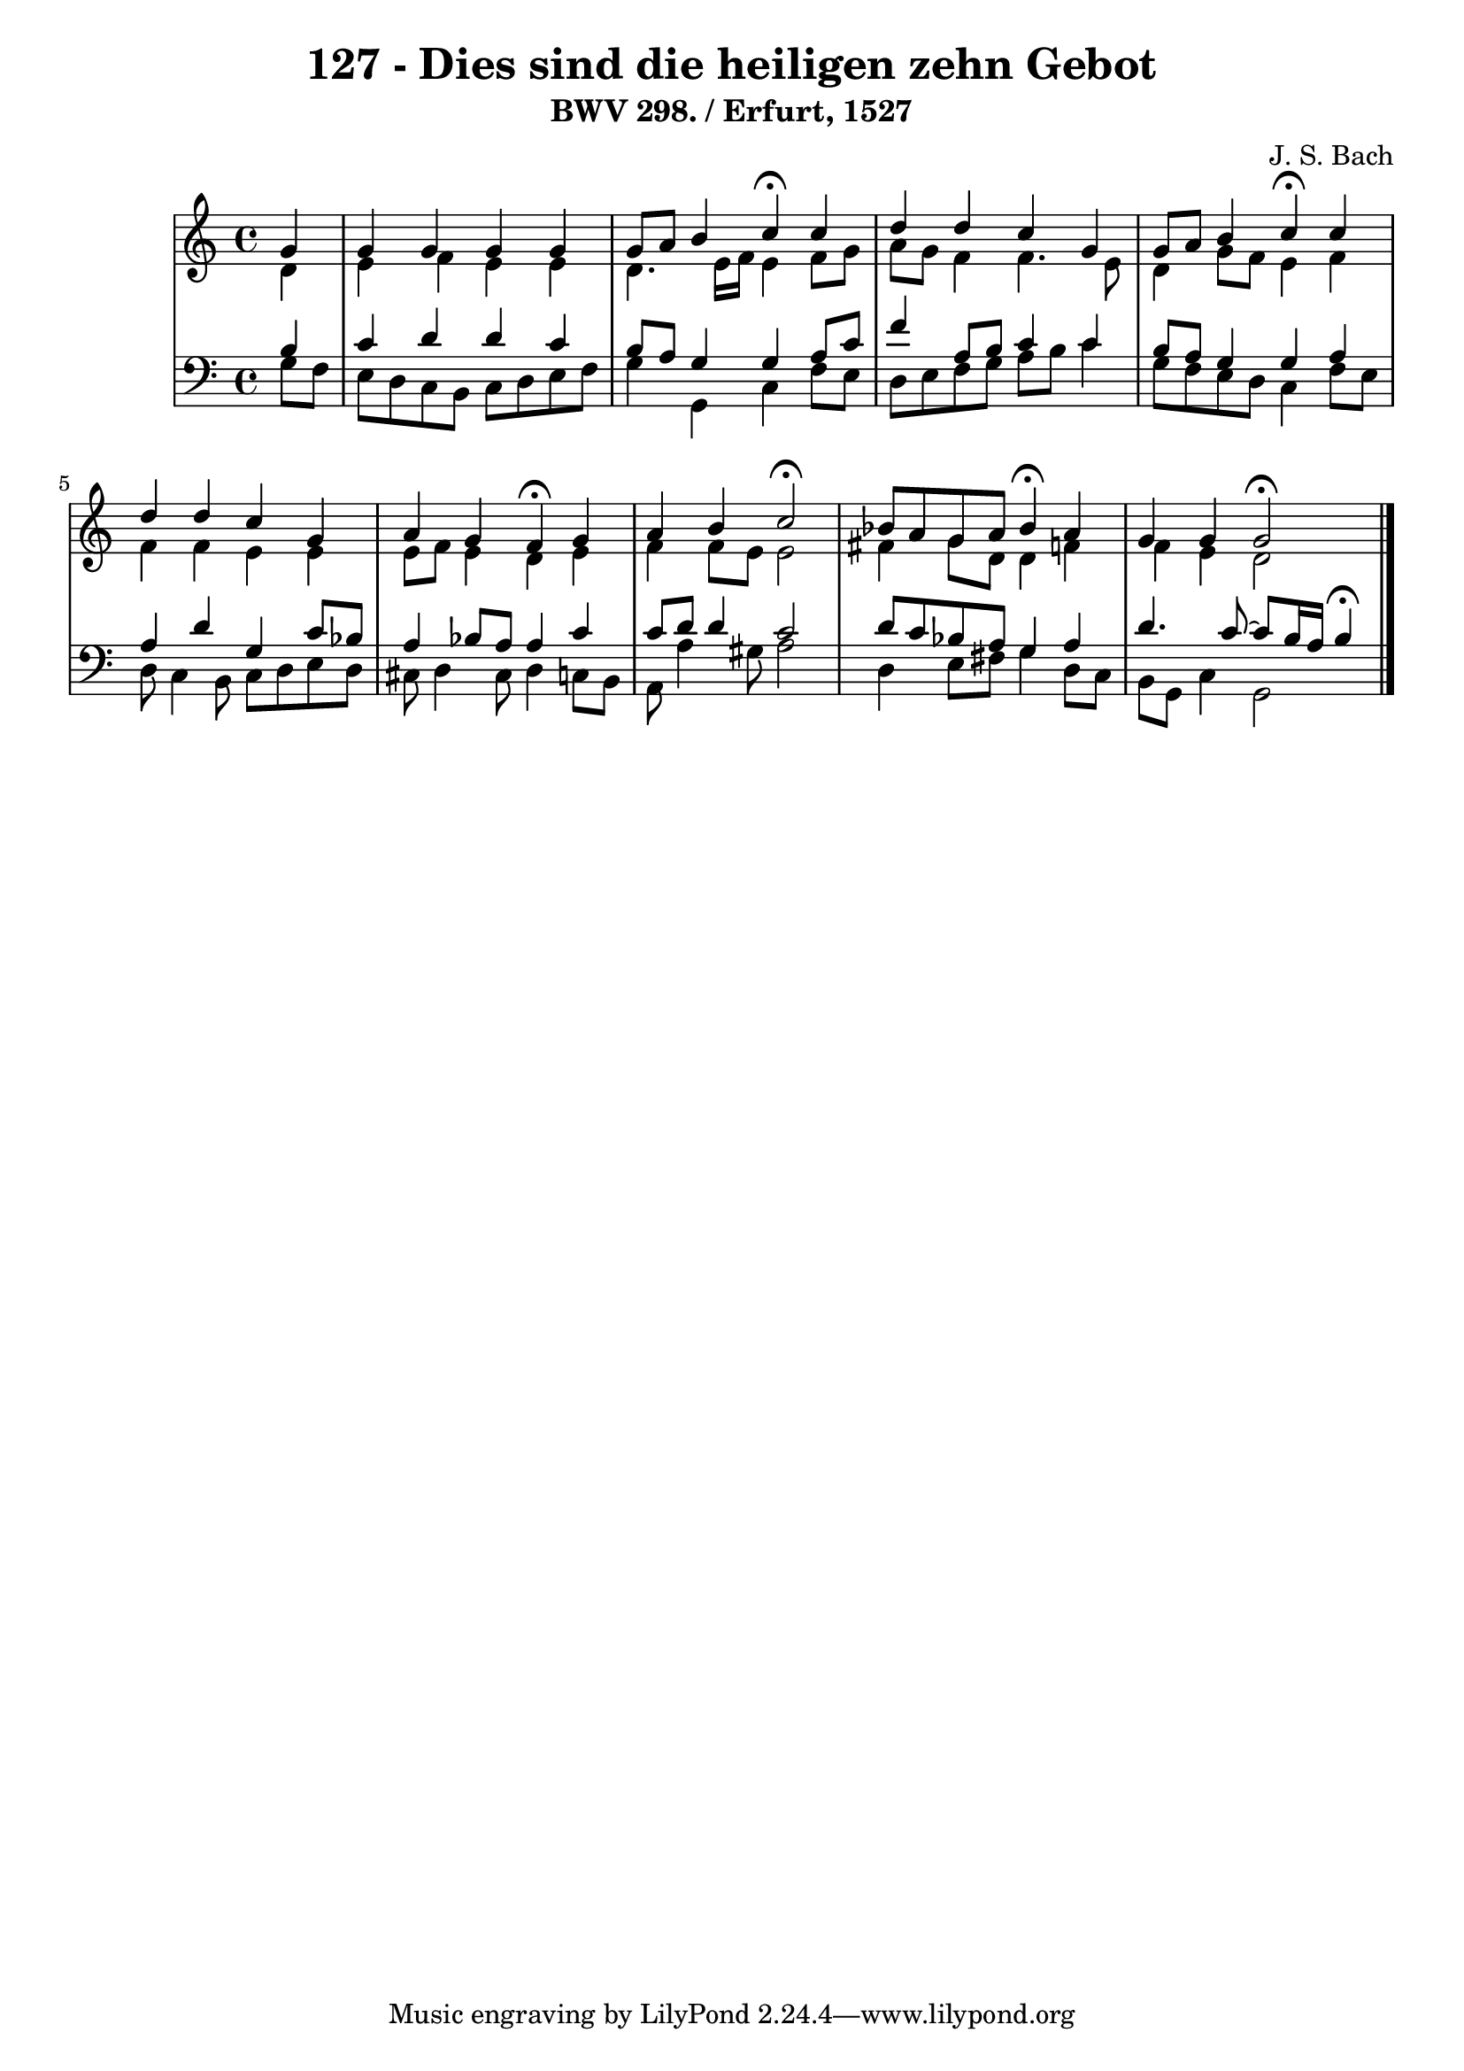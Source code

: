 \version "2.10.33"

\header {
  title = "127 - Dies sind die heiligen zehn Gebot"
  subtitle = "BWV 298. / Erfurt, 1527"
  composer = "J. S. Bach"
}


global = {
  \time 4/4
  \key c \major
}


soprano = \relative c'' {
  \partial 4 g4 
    g4 g4 g4 g4 
  g8 a8 b4 c4 \fermata c4 
  d4 d4 c4 g4 
  g8 a8 b4 c4 \fermata c4 
  d4 d4 c4 g4   %5
  a4 g4 f4 \fermata g4 
  a4 b4 c2 \fermata
  bes8 a8 g8 a8 bes4 \fermata a4 
  g4 g4 g2 \fermata
}

alto = \relative c' {
  \partial 4 d4 
    e4 f4 e4 e4 
  d4. e16 f16 e4 f8 g8 
  a8 g8 f4 f4. e8 
  d4 g8 f8 e4 f4 
  f4 f4 e4 e4   %5
  e8 f8 e4 d4 e4 
  f4 f8 e8 e2 
  fis4 g8 d8 d4 f4 
  f4 e4 d2 
}

tenor = \relative c' {
  \partial 4 b4 
    c4 d4 d4 c4 
  b8 a8 g4 g4 a8 c8 
  f4 a,8 b8 c4 c4 
  b8 a8 g4 g4 a4 
  a4 d4 g,4 c8 bes8   %5
  a4 bes8 a8 a4 c4 
  c8 d8 d4 c2 
  d8 c8 bes8 a8 g4 a4 
  d4. c8~ c8 b16 a16 b4 \fermata
}

baixo = \relative c' {
  \partial 4 g8  f8 
    e8 d8 c8 b8 c8 d8 e8 f8 
  g4 g,4 c4 f8 e8 
  d8 e8 f8 g8 a8 b8 c4 
  g8 f8 e8 d8 c4 f8 e8 
  d8 c4 b8 c8 d8 e8 d8   %5
  cis8 d4 cis8 d4 c8 b8 
  a8 a'4 gis8 a2 
  d,4 e8 fis8 g4 d8 c8 
  b8 g8 c4 g2
}

\score {
  <<
    \new StaffGroup <<
      \override StaffGroup.SystemStartBracket #'style = #'line 
      \new Staff {
        <<
          \global
          \new Voice = "soprano" { \voiceOne \soprano }
          \new Voice = "alto" { \voiceTwo \alto }
        >>
      }
      \new Staff {
        <<
          \global
          \clef "bass"
          \new Voice = "tenor" {\voiceOne \tenor }
          \new Voice = "baixo" { \voiceTwo \baixo \bar "|."}
        >>
      }
    >>
  >>
  \layout {}
  \midi {}
}
